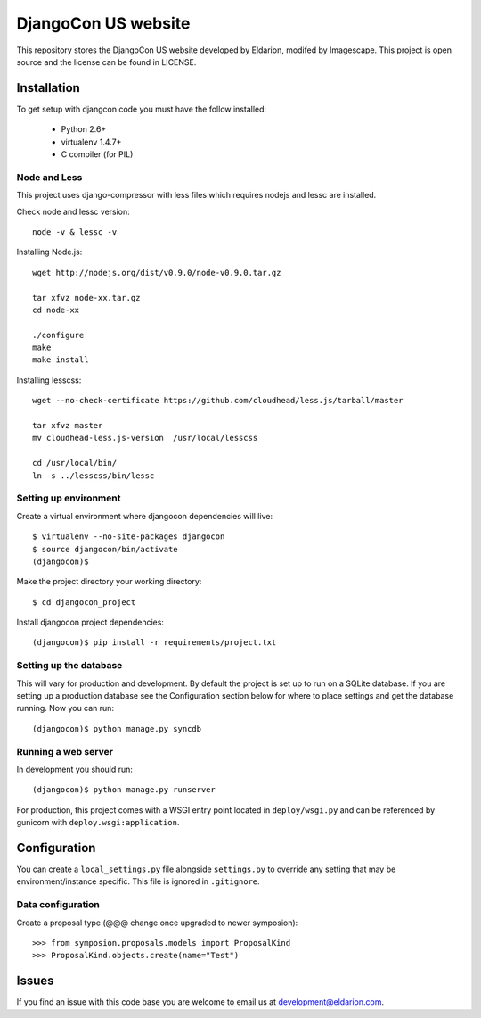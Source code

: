 ====================
DjangoCon US website
====================

This repository stores the DjangoCon US website developed by Eldarion, modifed by Imagescape.
This project is open source and the license can be found in LICENSE.


Installation
============

To get setup with djangcon code you must have the follow installed:

 * Python 2.6+
 * virtualenv 1.4.7+
 * C compiler (for PIL)

Node and Less
-------------
This project uses django-compressor with less files which requires nodejs and lessc are installed.

Check node and lessc version::

    node -v & lessc -v

Installing Node.js::

    wget http://nodejs.org/dist/v0.9.0/node-v0.9.0.tar.gz

    tar xfvz node-xx.tar.gz
    cd node-xx

    ./configure
    make
    make install

Installing lesscss::

    wget --no-check-certificate https://github.com/cloudhead/less.js/tarball/master

    tar xfvz master
    mv cloudhead-less.js-version  /usr/local/lesscss

    cd /usr/local/bin/
    ln -s ../lesscss/bin/lessc

Setting up environment
----------------------

Create a virtual environment where djangocon dependencies will live::

    $ virtualenv --no-site-packages djangocon
    $ source djangocon/bin/activate
    (djangocon)$

Make the project directory your working directory::

    $ cd djangocon_project

Install djangocon project dependencies::

    (djangocon)$ pip install -r requirements/project.txt

Setting up the database
-----------------------

This will vary for production and development. By default the project is set
up to run on a SQLite database. If you are setting up a production database
see the Configuration section below for where to place settings and get the
database running. Now you can run::

    (djangocon)$ python manage.py syncdb

Running a web server
--------------------

In development you should run::

    (djangocon)$ python manage.py runserver

For production, this project comes with a WSGI entry point located in
``deploy/wsgi.py`` and can be referenced by gunicorn with
``deploy.wsgi:application``.

Configuration
=============

You can create a ``local_settings.py`` file alongside ``settings.py`` to
override any setting that may be environment/instance specific. This file is
ignored in ``.gitignore``.

Data configuration
------------------

Create a proposal type (@@@ change once upgraded to newer symposion)::

    >>> from symposion.proposals.models import ProposalKind
    >>> ProposalKind.objects.create(name="Test")

Issues
======

If you find an issue with this code base you are welcome to email us at
development@eldarion.com.
